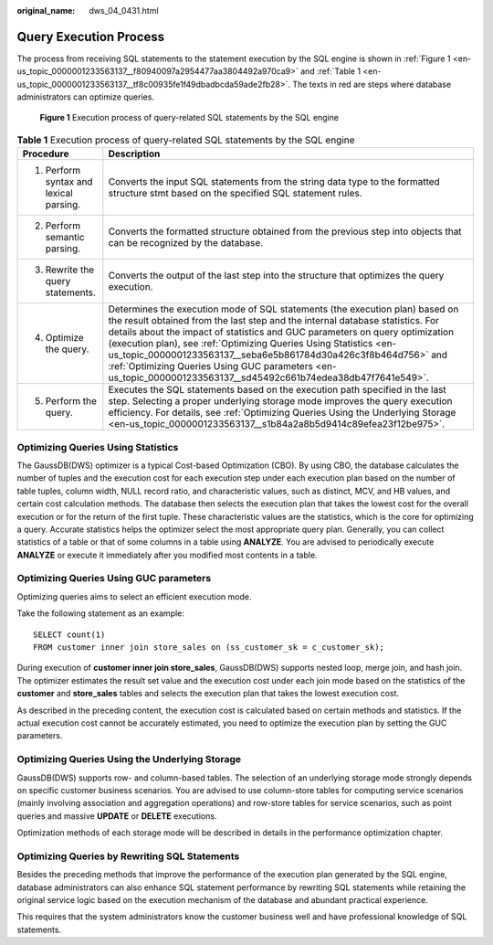 :original_name: dws_04_0431.html

.. _dws_04_0431:

Query Execution Process
=======================

The process from receiving SQL statements to the statement execution by the SQL engine is shown in :ref:`Figure 1 <en-us_topic_0000001233563137__f80940097a2954477aa3804492a970ca9>` and :ref:`Table 1 <en-us_topic_0000001233563137__tf8c00935fe1f49dbadbcda59ade2fb28>`. The texts in red are steps where database administrators can optimize queries.

.. _en-us_topic_0000001233563137__f80940097a2954477aa3804492a970ca9:

.. figure:: /_static/images/en-us_image_0000001233563355.png
   :alt: **Figure 1** Execution process of query-related SQL statements by the SQL engine

   **Figure 1** Execution process of query-related SQL statements by the SQL engine

.. _en-us_topic_0000001233563137__tf8c00935fe1f49dbadbcda59ade2fb28:

.. table:: **Table 1** Execution process of query-related SQL statements by the SQL engine

   +----------------------------------------+---------------------------------------------------------------------------------------------------------------------------------------------------------------------------------------------------------------------------------------------------------------------------------------------------------------------------------------------------------------------------------------------------------------------------------------------------------------------------------------------------------+
   | Procedure                              | Description                                                                                                                                                                                                                                                                                                                                                                                                                                                                                             |
   +========================================+=========================================================================================================================================================================================================================================================================================================================================================================================================================================================================================================+
   | 1. Perform syntax and lexical parsing. | Converts the input SQL statements from the string data type to the formatted structure stmt based on the specified SQL statement rules.                                                                                                                                                                                                                                                                                                                                                                 |
   +----------------------------------------+---------------------------------------------------------------------------------------------------------------------------------------------------------------------------------------------------------------------------------------------------------------------------------------------------------------------------------------------------------------------------------------------------------------------------------------------------------------------------------------------------------+
   | 2. Perform semantic parsing.           | Converts the formatted structure obtained from the previous step into objects that can be recognized by the database.                                                                                                                                                                                                                                                                                                                                                                                   |
   +----------------------------------------+---------------------------------------------------------------------------------------------------------------------------------------------------------------------------------------------------------------------------------------------------------------------------------------------------------------------------------------------------------------------------------------------------------------------------------------------------------------------------------------------------------+
   | 3. Rewrite the query statements.       | Converts the output of the last step into the structure that optimizes the query execution.                                                                                                                                                                                                                                                                                                                                                                                                             |
   +----------------------------------------+---------------------------------------------------------------------------------------------------------------------------------------------------------------------------------------------------------------------------------------------------------------------------------------------------------------------------------------------------------------------------------------------------------------------------------------------------------------------------------------------------------+
   | 4. Optimize the query.                 | Determines the execution mode of SQL statements (the execution plan) based on the result obtained from the last step and the internal database statistics. For details about the impact of statistics and GUC parameters on query optimization (execution plan), see :ref:`Optimizing Queries Using Statistics <en-us_topic_0000001233563137__seba6e5b861784d30a426c3f8b464d756>` and :ref:`Optimizing Queries Using GUC parameters <en-us_topic_0000001233563137__sd45492c661b74edea38db47f7641e549>`. |
   +----------------------------------------+---------------------------------------------------------------------------------------------------------------------------------------------------------------------------------------------------------------------------------------------------------------------------------------------------------------------------------------------------------------------------------------------------------------------------------------------------------------------------------------------------------+
   | 5. Perform the query.                  | Executes the SQL statements based on the execution path specified in the last step. Selecting a proper underlying storage mode improves the query execution efficiency. For details, see :ref:`Optimizing Queries Using the Underlying Storage <en-us_topic_0000001233563137__s1b84a2a8b5d9414c89efea23f12be975>`.                                                                                                                                                                                      |
   +----------------------------------------+---------------------------------------------------------------------------------------------------------------------------------------------------------------------------------------------------------------------------------------------------------------------------------------------------------------------------------------------------------------------------------------------------------------------------------------------------------------------------------------------------------+

.. _en-us_topic_0000001233563137__seba6e5b861784d30a426c3f8b464d756:

Optimizing Queries Using Statistics
-----------------------------------

The GaussDB(DWS) optimizer is a typical Cost-based Optimization (CBO). By using CBO, the database calculates the number of tuples and the execution cost for each execution step under each execution plan based on the number of table tuples, column width, NULL record ratio, and characteristic values, such as distinct, MCV, and HB values, and certain cost calculation methods. The database then selects the execution plan that takes the lowest cost for the overall execution or for the return of the first tuple. These characteristic values are the statistics, which is the core for optimizing a query. Accurate statistics helps the optimizer select the most appropriate query plan. Generally, you can collect statistics of a table or that of some columns in a table using **ANALYZE**. You are advised to periodically execute **ANALYZE** or execute it immediately after you modified most contents in a table.

.. _en-us_topic_0000001233563137__sd45492c661b74edea38db47f7641e549:

Optimizing Queries Using GUC parameters
---------------------------------------

Optimizing queries aims to select an efficient execution mode.

Take the following statement as an example:

::

   SELECT count(1)
   FROM customer inner join store_sales on (ss_customer_sk = c_customer_sk);

During execution of **customer inner join store_sales**, GaussDB(DWS) supports nested loop, merge join, and hash join. The optimizer estimates the result set value and the execution cost under each join mode based on the statistics of the **customer** and **store_sales** tables and selects the execution plan that takes the lowest execution cost.

As described in the preceding content, the execution cost is calculated based on certain methods and statistics. If the actual execution cost cannot be accurately estimated, you need to optimize the execution plan by setting the GUC parameters.

.. _en-us_topic_0000001233563137__s1b84a2a8b5d9414c89efea23f12be975:

Optimizing Queries Using the Underlying Storage
-----------------------------------------------

GaussDB(DWS) supports row- and column-based tables. The selection of an underlying storage mode strongly depends on specific customer business scenarios. You are advised to use column-store tables for computing service scenarios (mainly involving association and aggregation operations) and row-store tables for service scenarios, such as point queries and massive **UPDATE** or **DELETE** executions.

Optimization methods of each storage mode will be described in details in the performance optimization chapter.

Optimizing Queries by Rewriting SQL Statements
----------------------------------------------

Besides the preceding methods that improve the performance of the execution plan generated by the SQL engine, database administrators can also enhance SQL statement performance by rewriting SQL statements while retaining the original service logic based on the execution mechanism of the database and abundant practical experience.

This requires that the system administrators know the customer business well and have professional knowledge of SQL statements.
